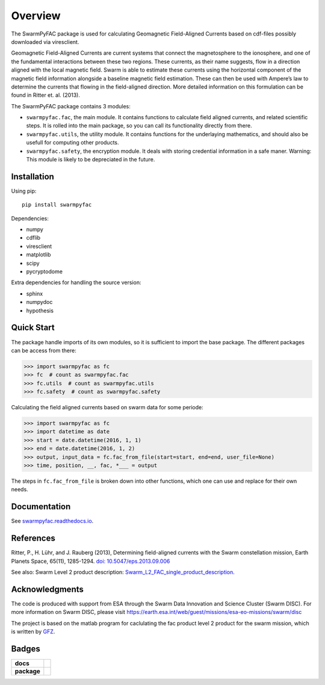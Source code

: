 Overview
========
|docs| |version|

The SwarmPyFAC package is used for calculating Geomagnetic Field-Aligned Currents based on cdf-files possibly downloaded via viresclient.

Geomagnetic Field-Aligned Currents are current systems that connect the magnetosphere to the ionosphere, and one of the fundamental interactions between these two regions. These currents, as their name suggests, flow in a direction aligned with the local magnetic field. Swarm is able to estimate these currents using the horizontal component of the magnetic field information alongside a baseline magnetic field estimation. These can then be used with Ampere’s law to determine the currents that flowing in the field-aligned direction. More detailed information on this formulation can be found in Ritter et. al. (2013).

The SwarmPyFAC package contains 3 modules:

- ``swarmpyfac.fac``, the main module. It contains functions to calculate field aligned currents, and related scientific steps. It is rolled into the main package, so you can call its functionality directly from there.
- ``swarmpyfac.utils``, the utility module. It contains functions for the underlaying mathematics, and should also be usefull for computing other products.
- ``swarmpyfac.safety``, the encryption module. It deals with storing credential information in a safe maner. Warning: This module is likely to be depreciated in the future.

Installation
------------

Using pip::

    pip install swarmpyfac

Dependencies:

- numpy
- cdflib
- viresclient
- matplotlib
- scipy
- pycryptodome

Extra dependencies for handling the source version:

- sphinx
- numpydoc
- hypothesis


Quick Start
-----------
The package handle imports of its own modules, so it is sufficient to import the base package. The different packages can be access from there:

.. code-block:: python

    >>> import swarmpyfac as fc
    >>> fc  # count as swarmpyfac.fac
    >>> fc.utils  # count as swarmpyfac.utils
    >>> fc.safety  # count as swarmpyfac.safety

Calculating the field aligned currents based on swarm data for some periode:

.. code-block:: python

    >>> import swarmpyfac as fc
    >>> import datetime as date
    >>> start = date.datetime(2016, 1, 1)
    >>> end = date.datetime(2016, 1, 2)
    >>> output, input_data = fc.fac_from_file(start=start, end=end, user_file=None)
    >>> time, position, __, fac, *___ = output
    
The steps in ``fc.fac_from_file`` is broken down into other functions, which one can use and replace for their own needs.

Documentation
-------------
See `swarmpyfac.readthedocs.io <https://swarmpyfac.readthedocs.io>`_.

References
----------
Ritter, P., H. Lühr, and J. Rauberg (2013), Determining field-aligned currents with the Swarm constellation mission, Earth Planets Space, 65(11), 1285-1294. `doi: 10.5047/eps.2013.09.006  <https://doi.org/10.5047/eps.2013.09.006>`_


See also:
Swarm Level 2 product description: `Swarm_L2_FAC_single_product_description <https://earth-planets-space.springeropen.com/articles/10.5047/eps.2013.09.006>`_.

Acknowledgments
---------------
The code is produced with support from ESA through the Swarm Data Innovation and Science Cluster (Swarm DISC). For more information on Swarm DISC, please visit https://earth.esa.int/web/guest/missions/esa-eo-missions/swarm/disc

The project is based on the matlab program for caclulating the fac product level 2 product for the swarm mission, which is written by `GFZ <https://www.gfz-potsdam.de/>`_.

Badges
------

.. list-table::
    :stub-columns: 1

    * - docs
      - |docs|
    * - package
      - | |version|


.. |docs| image:: https://readthedocs.org/projects/pyamps/badge/?version=latest
    :target: http://swarmpyfac.readthedocs.io/en/latest/?badge=latest
    :alt: Documentation Status

.. |version| image:: https://badge.fury.io/py/swarmpyfac.svg
    :alt: PyPI Package latest release
    :target: https://badge.fury.io/py/swarmpyfac
    